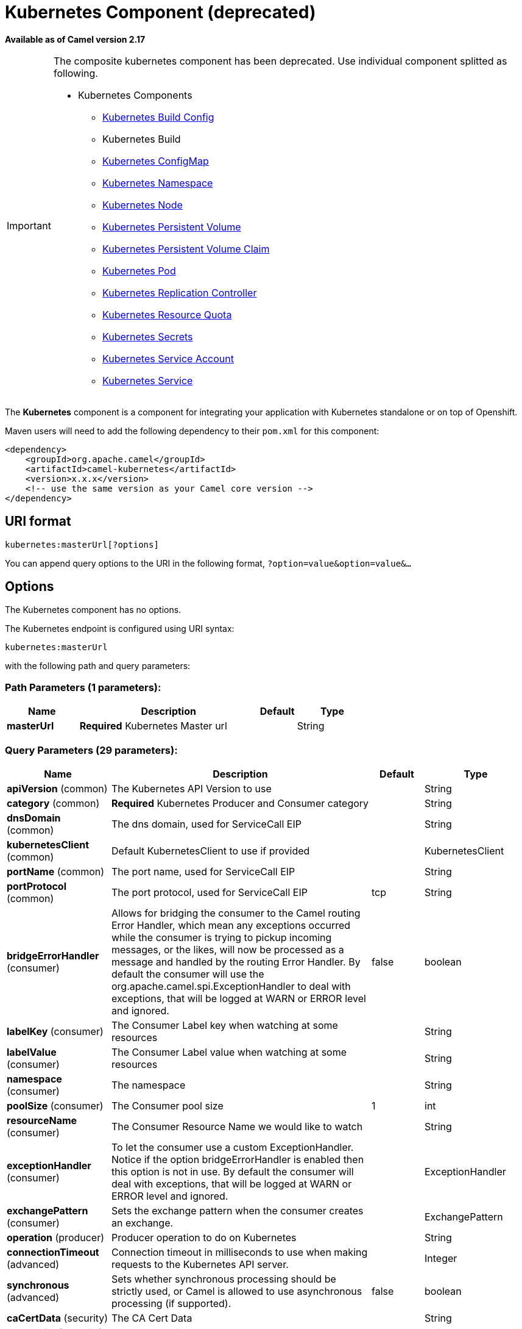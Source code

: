 [[kubernetes-component]]
= Kubernetes Component (deprecated)

*Available as of Camel version 2.17*


[IMPORTANT]
====================================================================================
The composite kubernetes component has been deprecated. Use individual
component splitted as following.

* Kubernetes Components
  ** xref:openshift-build-configs-component.adoc[Kubernetes Build Config]
  ** Kubernetes Build
  ** xref:kubernetes-config-maps-component.adoc[Kubernetes ConfigMap]
  ** xref:kubernetes-namespaces-component.adoc[Kubernetes Namespace]
  ** xref:kubernetes-nodes-component.adoc[Kubernetes Node]
  ** xref:kubernetes-persistent-volumes-component.adoc[Kubernetes Persistent Volume]
  ** xref:kubernetes-persistent-volumes-claims-component.adoc[Kubernetes Persistent Volume Claim]
  ** xref:kubernetes-pods-component.adoc[Kubernetes Pod]
  ** xref:kubernetes-replication-controllers-component.adoc[Kubernetes Replication Controller]
  ** xref:kubernetes-resources-quota-component.adoc[Kubernetes Resource Quota]
  ** xref:kubernetes-secrets-component.adoc[Kubernetes Secrets]
  ** xref:kubernetes-service-accounts-component.adoc[Kubernetes Service Account]
  ** xref:kubernetes-services-component.adoc[Kubernetes Service]
====================================================================================

The *Kubernetes* component is a component for integrating your
application with Kubernetes standalone or on top of Openshift. 

Maven users will need to add the following dependency to
their `pom.xml` for this component:

[source,xml]
------------------------------------------------------------
<dependency>
    <groupId>org.apache.camel</groupId>
    <artifactId>camel-kubernetes</artifactId>
    <version>x.x.x</version>
    <!-- use the same version as your Camel core version -->
</dependency>
------------------------------------------------------------

== URI format

[source,java]
------------------------------
kubernetes:masterUrl[?options]
------------------------------

You can append query options to the URI in the following
format, `?option=value&option=value&...`

== Options


// component options: START
The Kubernetes component has no options.
// component options: END








// endpoint options: START
The Kubernetes endpoint is configured using URI syntax:

----
kubernetes:masterUrl
----

with the following path and query parameters:

=== Path Parameters (1 parameters):


[width="100%",cols="2,5,^1,2",options="header"]
|===
| Name | Description | Default | Type
| *masterUrl* | *Required* Kubernetes Master url |  | String
|===


=== Query Parameters (29 parameters):


[width="100%",cols="2,5,^1,2",options="header"]
|===
| Name | Description | Default | Type
| *apiVersion* (common) | The Kubernetes API Version to use |  | String
| *category* (common) | *Required* Kubernetes Producer and Consumer category |  | String
| *dnsDomain* (common) | The dns domain, used for ServiceCall EIP |  | String
| *kubernetesClient* (common) | Default KubernetesClient to use if provided |  | KubernetesClient
| *portName* (common) | The port name, used for ServiceCall EIP |  | String
| *portProtocol* (common) | The port protocol, used for ServiceCall EIP | tcp | String
| *bridgeErrorHandler* (consumer) | Allows for bridging the consumer to the Camel routing Error Handler, which mean any exceptions occurred while the consumer is trying to pickup incoming messages, or the likes, will now be processed as a message and handled by the routing Error Handler. By default the consumer will use the org.apache.camel.spi.ExceptionHandler to deal with exceptions, that will be logged at WARN or ERROR level and ignored. | false | boolean
| *labelKey* (consumer) | The Consumer Label key when watching at some resources |  | String
| *labelValue* (consumer) | The Consumer Label value when watching at some resources |  | String
| *namespace* (consumer) | The namespace |  | String
| *poolSize* (consumer) | The Consumer pool size | 1 | int
| *resourceName* (consumer) | The Consumer Resource Name we would like to watch |  | String
| *exceptionHandler* (consumer) | To let the consumer use a custom ExceptionHandler. Notice if the option bridgeErrorHandler is enabled then this option is not in use. By default the consumer will deal with exceptions, that will be logged at WARN or ERROR level and ignored. |  | ExceptionHandler
| *exchangePattern* (consumer) | Sets the exchange pattern when the consumer creates an exchange. |  | ExchangePattern
| *operation* (producer) | Producer operation to do on Kubernetes |  | String
| *connectionTimeout* (advanced) | Connection timeout in milliseconds to use when making requests to the Kubernetes API server. |  | Integer
| *synchronous* (advanced) | Sets whether synchronous processing should be strictly used, or Camel is allowed to use asynchronous processing (if supported). | false | boolean
| *caCertData* (security) | The CA Cert Data |  | String
| *caCertFile* (security) | The CA Cert File |  | String
| *clientCertData* (security) | The Client Cert Data |  | String
| *clientCertFile* (security) | The Client Cert File |  | String
| *clientKeyAlgo* (security) | The Key Algorithm used by the client |  | String
| *clientKeyData* (security) | The Client Key data |  | String
| *clientKeyFile* (security) | The Client Key file |  | String
| *clientKeyPassphrase* (security) | The Client Key Passphrase |  | String
| *oauthToken* (security) | The Auth Token |  | String
| *password* (security) | Password to connect to Kubernetes |  | String
| *trustCerts* (security) | Define if the certs we used are trusted anyway or not |  | Boolean
| *username* (security) | Username to connect to Kubernetes |  | String
|===
// endpoint options: END
// spring-boot-auto-configure options: START
== Spring Boot Auto-Configuration

When using Spring Boot make sure to use the following Maven dependency to have support for auto configuration:

[source,xml]
----
<dependency>
  <groupId>org.apache.camel</groupId>
  <artifactId>camel-kubernetes-starter</artifactId>
  <version>x.x.x</version>
  <!-- use the same version as your Camel core version -->
</dependency>
----


The component supports 16 options, which are listed below.



[width="100%",cols="2,5,^1,2",options="header"]
|===
| Name | Description | Default | Type
| *camel.component.kubernetes.cluster.service.attributes* | Custom service attributes. |  | Map
| *camel.component.kubernetes.cluster.service.cluster-labels* | Set the labels used to identify the pods composing the cluster. |  | Map
| *camel.component.kubernetes.cluster.service.config-map-name* | Set the name of the ConfigMap used to do optimistic locking (defaults to 'leaders'). |  | String
| *camel.component.kubernetes.cluster.service.connection-timeout-millis* | Connection timeout in milliseconds to use when making requests to the Kubernetes API server. |  | Integer
| *camel.component.kubernetes.cluster.service.enabled* | Sets if the Kubernetes cluster service should be enabled or not, default is false. | false | Boolean
| *camel.component.kubernetes.cluster.service.id* | Cluster Service ID |  | String
| *camel.component.kubernetes.cluster.service.jitter-factor* | A jitter factor to apply in order to prevent all pods to call Kubernetes APIs in the same instant. |  | Double
| *camel.component.kubernetes.cluster.service.kubernetes-namespace* | Set the name of the Kubernetes namespace containing the pods and the configmap (autodetected by default) |  | String
| *camel.component.kubernetes.cluster.service.lease-duration-millis* | The default duration of the lease for the current leader. |  | Long
| *camel.component.kubernetes.cluster.service.master-url* | Set the URL of the Kubernetes master (read from Kubernetes client properties by default). |  | String
| *camel.component.kubernetes.cluster.service.order* | Service lookup order/priority. |  | Integer
| *camel.component.kubernetes.cluster.service.pod-name* | Set the name of the current pod (autodetected from container host name by default). |  | String
| *camel.component.kubernetes.cluster.service.renew-deadline-millis* | The deadline after which the leader must stop its services because it may have lost the leadership. |  | Long
| *camel.component.kubernetes.cluster.service.retry-period-millis* | The time between two subsequent attempts to check and acquire the leadership. It is randomized using the jitter factor. |  | Long
| *camel.component.kubernetes.enabled* | Whether to enable auto configuration of the kubernetes component. This is enabled by default. |  | Boolean
| *camel.component.kubernetes.resolve-property-placeholders* | Whether the component should resolve property placeholders on itself when starting. Only properties which are of String type can use property placeholders. | true | Boolean
|===
// spring-boot-auto-configure options: END








=== Headers

[width="100%",cols="10%,10%,80%",options="header",]
|=======================================================================
|Name |Type |Description

|CamelKubernetesOperation |String |The Producer operation

|CamelKubernetesNamespaceName |String |The Namespace name

|CamelKubernetesNamespaceLabels |Map |The Namespace Labels

|CamelKubernetesServiceLabels |Map |The Service labels

|CamelKubernetesServiceName |String |The Service name

|CamelKubernetesServiceSpec |io.fabric8.kubernetes.api.model.ServiceSpec |The Spec for a Service

|CamelKubernetesReplicationControllersLabels |Map |Replication controller labels

|CamelKubernetesReplicationControllerName |String |Replication controller name

|CamelKubernetesReplicationControllerSpec |io.fabric8.kubernetes.api.model.ReplicationControllerSpec |The Spec for a Replication Controller

|CamelKubernetesReplicationControllerReplicas |Integer |The number of replicas for a Replication Controller during the Scale operation

|CamelKubernetesPodsLabels |Map |Pod labels

|CamelKubernetesPodName |String |Pod name

|CamelKubernetesPodSpec |io.fabric8.kubernetes.api.model.PodSpec |The Spec for a Pod

|CamelKubernetesPersistentVolumesLabels |Map |Persistent Volume labels

|CamelKubernetesPersistentVolumesName |String |Persistent Volume name

|CamelKubernetesPersistentVolumesClaimsLabels |Map |Persistent Volume Claim labels

|CamelKubernetesPersistentVolumesClaimsName |String |Persistent Volume Claim name

|CamelKubernetesPersistentVolumesClaimsSpec |io.fabric8.kubernetes.api.model.PersistentVolumeClaimSpec |The Spec for a Persistent Volume claim

|CamelKubernetesSecretsLabels |Map |Secret labels

|CamelKubernetesSecretsName |String |Secret name

|CamelKubernetesSecret |io.fabric8.kubernetes.api.model.Secret |A Secret Object

|CamelKubernetesResourcesQuotaLabels |Map |Resource Quota labels

|CamelKubernetesResourcesQuotaName |String |Resource Quota name

|CamelKubernetesResourceQuotaSpec |io.fabric8.kubernetes.api.model.ResourceQuotaSpec |The Spec for a Resource Quota

|CamelKubernetesServiceAccountsLabels |Map |Service Account labels

|CamelKubernetesServiceAccountName |String |Service Account name

|CamelKubernetesServiceAccount |io.fabric8.kubernetes.api.model.ServiceAccount |A Service Account object

|CamelKubernetesNodesLabels |Map |Node labels

|CamelKubernetesNodeName |String |Node name

|CamelKubernetesBuildsLabels |Map |Openshift Build labels

|CamelKubernetesBuildName |String |Openshift Build name

|CamelKubernetesBuildConfigsLabels |Map |Openshift Build Config labels

|CamelKubernetesBuildConfigName |String |Openshift Build Config name

|CamelKubernetesEventAction |io.fabric8.kubernetes.client.Watcher.Action |Action watched by the consumer

|CamelKubernetesEventTimestamp |String |Timestamp of the action watched by the consumer

|CamelKubernetesConfigMapName |String |ConfigMap name

|CamelKubernetesConfigMapsLabels |Map |ConfigMap labels

|CamelKubernetesConfigData |Map |ConfigMap Data
|=======================================================================


=== Categories

Actually the camel-kubernetes component supports the following Kubernetes resources

- Namespaces
- Pods
- Replication Controllers
- Services
- Persistent Volumes
- Persistent Volume Claims
- Secrets
- Resource Quota
- Service Accounts
- Nodes
- Configmaps

In Openshift also

- Builds
- BuildConfigs

=== Usage

==== Producer examples

Here we show some examples of producer using camel-kubernetes.

==== Create a pod

[source,java]
-------------------------------------------------------------
from("direct:createPod")
    .toF("kubernetes://%s?oauthToken=%s&category=pods&operation=createPod", host, authToken);
-------------------------------------------------------------

By using the KubernetesConstants.KUBERNETES_POD_SPEC header you can specify your PodSpec and pass it to this operation.

==== Delete a pod

[source,java]
-------------------------------------------------------------
from("direct:createPod")
    .toF("kubernetes://%s?oauthToken=%s&category=pods&operation=deletePod", host, authToken);
-------------------------------------------------------------

By using the KubernetesConstants.KUBERNETES_POD_NAME header you can specify your Pod name and pass it to this operation.
